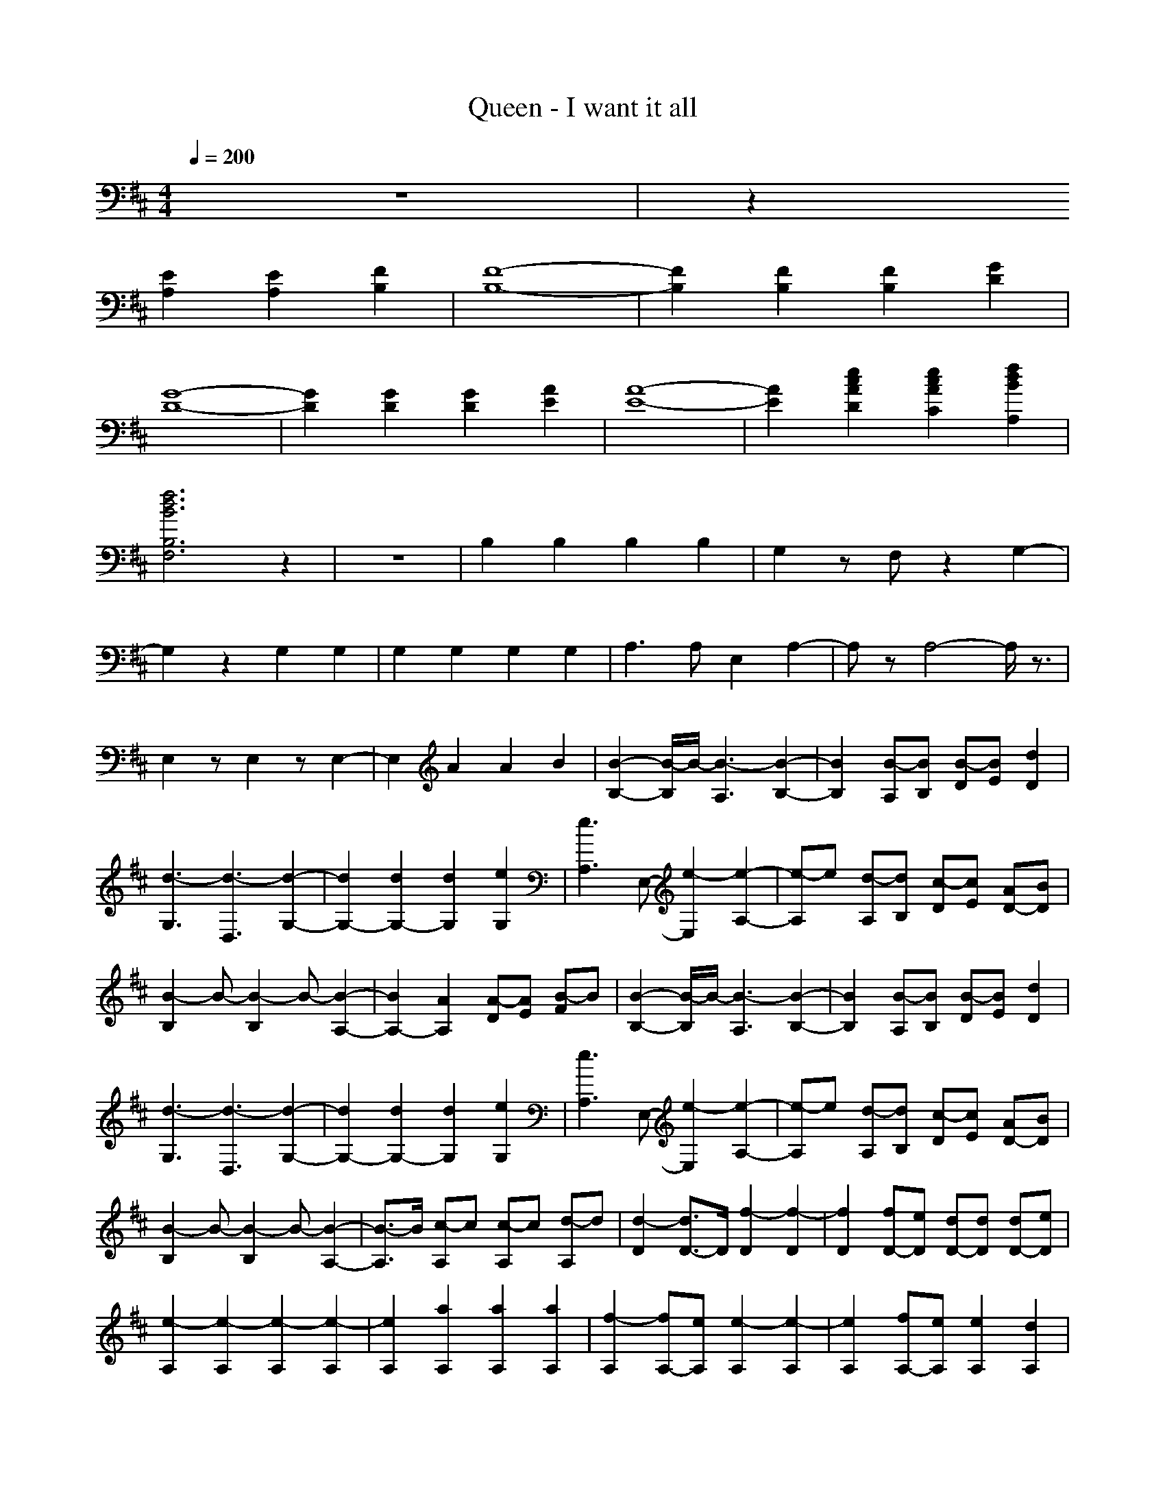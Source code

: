 X: 1
T: Queen - I want it all
N: abceed by Thorsongori
M: 4/4
L: 1/8
Q:1/4=200
K:D
z8|z2
[E2A,2] [E2A,2] [F2B,2]|[F8-B,8-]|[F2B,2] [F2B,2] [F2B,2] [G2D2]|
[G8-D8-]|[G2D2] [G2D2] [G2D2] [A2E2]|[A8-E8-]|[A2E2] [e2c2A2D2] [e2c2A2C2] [f2d2B2A,2]|
[f6d6B6B,6F,6] z2|z8|B,2 B,2 B,2 B,2|G,2 zF, z2 G,2-|
G,2 z2 G,2 G,2|G,2 G,2 G,2 G,2|A,3A, E,2 A,2-|A,z A,4- A,/2z3/2|
E,2 zE,2z E,2-|E,2 A2 A2 B2|[B2-B,2-] [B/2-B,/2]B/2-[B3-A,3] [B2-B,2-]|[B2B,2] [B-A,][BB,] [B-D][BE] [d2D2]|
[d3-G,3][d3-D,3] [d2-G,2-]|[d2G,2-] [d2G,2-] [d2G,2] [e2G,2]|[e3A,3]E,- [e2-E,2] [e2-A,2-]|[e-A,]e [d-A,][dB,] [c-D][cE] [AD-][BD]|
[B2-B,2] B-[B2-B,2]B- [B2-A,2-]|[B2A,2-] [A2A,2] [A-D][AE] [B-F]B|[B2-B,2-] [B/2-B,/2]B/2-[B3-A,3] [B2-B,2-]|[B2B,2] [B-A,][BB,] [B-D][BE] [d2D2]|
[d3-G,3][d3-D,3] [d2-G,2-]|[d2G,2-] [d2G,2-] [d2G,2] [e2G,2]|[e3A,3]E,- [e2-E,2] [e2-A,2-]|[e-A,]e [d-A,][dB,] [c-D][cE] [AD-][BD]|
[B2-B,2] B-[B2-B,2]B- [B2-A,2-]|[B3/2-A,3/2]B/2 [c-A,]c [c-A,]c [d-A,]d|[d2-D2] [d3/2D3/2-]D/2 [f2-D2] [f2-D2]|[f2D2] [fD-][eD] [dD-][dD] [dD-][eD]|
[e2-A,2] [e2-A,2] [e2-A,2] [e2-A,2]|[e2A,2] [a2A,2] [a2A,2] [a2A,2]|[f2-A,2] [fA,-][eA,] [e2-A,2] [e2-A,2]|[e2A,2] [fA,-][eA,] [e2A,2] [d2A,2]|
[d2-G,2] [d2-G,2] [d2-G,2] [d2-G,2]|[d2G,2] [A2G,2] [A2G,2] [B2G,2]|[B2-B,2] [B2-B,2] [B2-B,2] [B2-B,2]|[B2B,2] [B2B,2] [B2B,2] [d2B,2]|
[d2-G,2] [d2-G,2] [d2-G,2] [d2-G,2]|[d2G,2] [d2G,2] [d2G,2] [e2G,2]|[e2-A,2] [e2-A,2] [e2-A,2] [e2-A,2]|[e2A,2] [d2A,2] [c2A,2] [AA,-][B-A,]|
[B2-E,2] [B2-E,2] [B2-E,2] [B2-E,2]|[BE,-]E, [e2A2E,2] [e2A2E,2] [f2B2E,2]|[f2-B2-B,2] [f2-B2-B,2] [f2-B2-B,2] [f2-B2-B,2]|[f2B2B,2] [f2B2B,2] [f2B2B,2] [g2d2B,2]|
[g2-d2-G,2] [g2-d2-G,2] [g2-d2-G,2] [g2-d2-G,2]|[g2d2G,2] [g2d2G,2] [g2d2G,2] [a2e2G,2]|[a2-e2-A,2] [a2-e2-A,2] [a2-e2-A,2] [a2-e2-A,2]|[a2e2A,2] [a2e2d2c2A,2] [a2e2c2A,2] [b2f2d2A2A,2]|
[b2-f2-d2-B2-B,2] [b2-f2-d2-B2-B,2] [b2-f2-d2-B2-B,2] [b3/2f3/2d3/2B3/2B,3/2-]B,/2|B,2- [AB,-][AB,] A3/2z/2 B2|[d2B,2] [B2-B,2-] [B/2-B,/2]B2-B/2z|B,2 BB B2 d2|
[d2-G,2] [d3-G,3]d3|G,2 dd d2 de|[e2-A,2] [eA,-]A,- [a/2-A,/2]a2-a/2z|A,2 fe d2 BA|
[B3/2B,3/2-]B,/2 [B2B,2] dA B2|zA,- [BA,]B [B2A,2-] [d/2-A,/2]d3/2|[b2-B,2] [b3/2B,3/2-]B,/2- [a/2-B,/2]a/2f d2|B,2- [B/2-B,/2]B/2B B2 d2|
[d2-G,2] [d2G,2-] G,z3|G,2- [e/2-G,/2]e/2d ed ed|[e2-A,2] [eA,-]A,- [a/2-A,/2]a3z/2|A,2- [f/2-A,/2]f/2e d2 BA|
[B2B,2] [B2B,2] dA B2-|B-[B/2A,/2-]A,/2- [c-A,]c [c2A,2-] [d-A,]d|[d2-D2] [d3/2D3/2-]D/2 [f2-D2] [f2-D2]|[f2D2] [fD-][eD] [dD-][dD] [dD-][eD]|
[e2-A,2] [e2-A,2] [e2-A,2] [e2-A,2]|[e2A,2] [a2A,2] [a2A,2] [a2A,2]|[f2-A,2] [fA,-][eA,] [e2-A,2] [e2-A,2]|[e2A,2] [fA,-][eA,] [e2A,2] [d2A,2]|
[d2-G,2] [d2-G,2] [d2-G,2] [d2-G,2]|[d2G,2] [A2G,2] [A2G,2] [B2G,2]|[B2-B,2] [B2-B,2] [B2-B,2] [B2-B,2]|[B2B,2] [B2B,2] [B2B,2] [d2B,2]|
[d2-G,2] [d2-G,2] [d2-G,2] [d2-G,2]|[d2G,2] [d2G,2] [d2G,2] [e2G,2]|[e2-A,2] [e2-A,2] [e2-A,2] [e2-A,2]|[e2A,2] [d2A,2] [c2A,2] [AA,-][B-A,]|
[B2-E,2] [B2-E,2] [B2-E,2] [B2-E,2]|[BE,-]E, [e2A2E,2] [e2A2E,2] [f2B2E,2]|[f2-B2-B,2] [f2-B2-B,2] [f2-B2-B,2] [f2-B2-B,2]|[f2B2B,2] [f2B2B,2] [f2B2B,2] [g2d2B,2]|
[g2-d2-G,2] [g2-d2-G,2] [g2-d2-G,2] [g2-d2-G,2]|[g2d2G,2] [g2d2G,2] [g2d2G,2] [a2e2G,2]|[a2-e2-A,2] [a2-e2-A,2] [a2-e2-A,2] [a2-e2-A,2]|[a2e2A,2] [a2e2d2c2A,2] [a2e2c2A,2] [b2f2d2A2A,2]|
[b3-f3-d3-B3-B,3-][b/2-f/2-d/2-B/2B,/2][b/2-f/2-d/2-] [b3-f3-d3-B,3-][b/2-f/2-d/2-B,/2][b/2-f/2-d/2-]|[b2f2d2B,2-] B,3/2z/2 B,3-B,/2z/2|E,3-E,/2z/2 E,3-E,/2z/2|F,3-F,/2z/2 F,3-F,/2z/2|
B,3-B,/2z/2 B,3-B,/2z/2|B,3-B,/2z/2 B,3-B,/2z/2|E,3-E,/2z/2 E,3-E,/2z/2|F,3-F,/2z/2 F,3-F,/2z/2|
B,2- [^dB,-][^d/2-B,/2]^d/2 [^d2B,2-] [cB,-][b/2-B,/2]b/2|[c2B,2-] [^d3/2-B,3/2]^d/2 [cB,-][b2B,2-][^g/2-B,/2]^g/2|[^gE,-][b2E,2-][^g/2-E,/2]^g/2 [b2E,2-] [^gE,-][b/2-E,/2]b/2|[c2F,2-] [c3/2-F,3/2]c/2 [^dF,-][c2-F,2-][c/2-F,/2]c/2|
B,2- [fB,-][f/2-B,/2]f/2 [f2B,2-] [eB,-][^d/2-B,/2]^d/2|[^d2B,2-] [cB,-][b/2-B,/2]b/2 [b2B,2-] [^gB,-]B,/2z/2|[^gE,-][b2E,2-][^g/2-E,/2]^g/2 [b2E,2-] [b3/2-E,3/2]b/2|[c2-F,2-] [c/2F,/2-]F,/2-[c/2F,/2]z/2 [^d2F,2-] [=d/2-d/2d/2d/2d/2F,/2-][d/2F,/2-][d/2-F,/2]d/2|
[cG,-][BG,-] [BG,-][B/2-G,/2]B/2- [B2G,2-] [dG,-][d/2-G,/2]d/2|[cG,-][bG,-] [bG,-][b/2-G,/2]b/2- [b3/2G,3/2-]G,/2- [dG,-][d/2-G,/2]d/2|[cA,-][BA,-] [BA,-][B/2-A,/2]B/2- [B2A,2-] [dA,-][d/2-A,/2]d/2|[cA,-][bA,-] [bA,-][b/2-A,/2]b/2- [b3-A,3-][b/2-A,/2]b/2-|
b8-|b6- b3/2z/2|[F3/2-B,3/2]F/2 z[F3/2-B,3/2]F/2z [F2-B,2-]|[F3/2-B,3/2]F2-F/2- [F3/2-B,3/2]F/2 B,3/2z/2|
[DG,-][C/2-G,/2]C/2 B,[A,G,-] [D/2-G,/2]D/2C B,/2-[B,/2G,/2-][A,G,-]|[DG,-][C/2-G,/2]C/2 [B,G,-][A,/2-G,/2]A,/2 [DG,-][C/2-G,/2]C/2 [B,G,-][A,/2-G,/2]A,/2|[E3/2-A,3/2]E/2 zE/2-[E3/2A,3/2]z E/2-[E3/2-A,3/2-]|[E3/2-A,3/2]E2-E/2- [E3/2-A,3/2]E/2- [E3/2A,3/2]z/2|
[F3/2-E3/2B,3/2-][FB,]z/2[F/2-B,/2-][F3/2-E3/2B,3/2-][F/2B,/2]z/2 [F/2-B,/2-][F3/2-E3/2-B,3/2-]|[F3/2-E3/2B,3/2-][F/2-B,/2-] [F3/2-E3/2B,3/2-][F/2-B,/2-] [F3/2-E3/2B,3/2-][F/2-B,/2-] [FE-B,]E/2z/2|[EB,-][F/2-B,/2]F/2 A[BB,-] [E/2-B,/2]E/2F [AB,-][BB,-]|[EB,-][F/2-B,/2]F/2 z/2A/2-[B/2-A/2]B/2 [EB,-][F/2-B,/2]F/2 [AB,-][B/2-B,/2]B/2|
[c3/2-G,3/2]c3/2-[c3/2-G,3/2]c3/2 B/2-[BG,-]G,/2-|[B3/2-G,3/2]B/2- [B3/2-G,3/2]B/2- [B3/2-G,3/2]B/2- [B3/2G,3/2]z/2|[eA,-][d/2-A,/2]d/2 BA/2-[A/2A,/2-] [eA,]d B/2-[B/2A,/2-][AA,-]|[eA,-][d/2-A,/2]d/2 BA [eA,-][d/2-A,/2]d/2 [BA,-][A/2-A,/2]A/2|
[A3/2-E3/2]A2-[A3/2-E3/2]A3/2-[A3/2-E3/2-]|[A3/2-E3/2]A/2- [A3/2-E3/2]A/2- [A3/2-E3/2]A/2- [A/2E/2-]Ez/2|[f-B,-][f/2-E/2-B,/2][f/2E/2-] [E/2D/2-]D/2B,- [F/2-B,/2]F/2-[FE] [D/2B,/2-]B,3/2-|[^a3/2-B,3/2]^a2-^a/2- [^a3/2-B,3/2]^a/2- [^a3/2B,3/2]z/2|
[F-G,-][F/2E/2-G,/2]E/2- [E/2D/2-]D/2[B,-G,-] [F/2-B,/2G,/2]F/2-[F-E-] [F/2E/2D/2-][D/2G,/2-][B,G,-]|[^g3/2-G,3/2]^g/2- [^g3/2-G,3/2]^g/2- [^g3/2-G,3/2]^g/2- [^g3/2G,3/2]z/2|[F-A,-][F/2-E/2-A,/2][F/2E/2-] [E/2D/2-]D/2B,/2-[B,/2-A,/2-] [F/2-B,/2A,/2-][F/2-A,/2][FE] D/2-[D/2A,/2-][B,A,-]|[e3/2-A,3/2]e2-e/2- [e3/2-A,3/2]e/2- [e3/2A,3/2]z/2|
[F3/2-E3/2]F/2 DB,/2-[E/2-B,/2] [F-E]F/2-[F/2D/2-] D/2-[E/2-D/2][E-B,]|[f3/2-E3/2]f/2- [f3/2-E3/2]f/2- [f3/2-E3/2]f/2- [f3/2-E3/2]f/2-|[f3/2-d3/2-B,3/2][f3/2-d3/2-][f3/2-d3/2-B,3/2][f3/2-d3/2-] [f2-d2-B,2-]|[f3/2-d3/2-B,3/2][f2-d2-][f/2-d/2-] [f3/2-d3/2-B,3/2][f/2-d/2] [f3/2B,3/2]z/2|
[e3/2-G,3/2]e3/2[d3/2-G,3/2]dz/2 B/2-[B3/2-G,3/2-]|[B3/2-G,3/2]B/2 [A3/2-G,3/2]A/2- [A/2=F/2-G,/2-][=F-G,]=F/2- [=F3/2-G,3/2]=F/2|[^F-A,-][A/2-F/2A,/2]A/2 BF/2-[F/2A,/2-] [AA,]B/2z/2 F/2-[F/2-A,/2-][A/2-F/2A,/2-][A/2A,/2-]|[BA,-][F/2-A,/2]F/2- [A/2-F/2]A/2B- [B/2F/2-A,/2-][F/2-A,/2-][A/2-F/2A,/2]A/2 [BA,-]A,/2z/2|
[=g3-G3-][g/2-G/2]g/2 [f3-D3-][f/2-D/2]f/2|[g3-G3-][g/2-G/2]g/2 [f3-D3-][f/2-D/2]f/2|[=a8-A,8-]|[a2-A,2-] [a-f-A,][a-f] [a2e2] d2|
[d2-D2] [d3/2D3/2-]D/2 [f2-D2] [f2-D2]|[f2D2] [fD-][fD] [eD-][dD] [dD-][eD]|[e2-A,2] [e2-A,2] [e2-A,2] [e2-A,2]|[e2A,2] [a2A,2] [a2A,2] [a2A,2]|
[f2-A,2] [fA,-][eA,] [e2-A,2] [e2-A,2]|[e2A,2] [fA,-][eA,] [e2A,2] [d2A,2]|[d2-G,2] [d2-G,2] [d2-G,2] [d2-G,2]|[d2G,2] [A2G,2] [A2G,2] [B2G,2]|
B8-|B2 B2 B2 d2|d8-|d2 d2 d2 e2|
e8-|e2 d2 c2 AB-|B8-|Bz [e2A2] [e2A2] [f2B2]|
[f2-B2-B,2] [f2-B2-B,2] [f2-B2-B,2] [f2-B2-B,2]|[f2B2B,2] [f2B2B,2] [f2B2B,2] [g2d2B,2]|[g2-d2-G,2] [g2-d2-G,2] [g2-d2-G,2] [g2-d2-G,2]|[g2d2G,2] [g2d2G,2] [g2d2G,2] [a2e2G,2]|
[a2-e2-A,2] [a2-e2-A,2] [a2-e2-A,2] [a2-e2-A,2]|[a2e2A,2] [a2e2d2c2A,2] [a2e2c2A,2] [b2f2d2A2A,2]|[b2-f2-d2-B2-B,2] [b2-f2-d2-B2-B,2] [b2-f2-d2-B2-B,2] [b3/2f3/2d3/2B3/2B,3/2-]B,/2|B,2 [AB,-][AB,] [A3/2B,3/2-]B,/2 [B2B,2]|
[B2-B,2] [B2-B,2] [B2-B,2] [B2-B,2]|[B2B,2] [B2B,2] [B2B,2] [d2B,2]|[d2-G,2] [d2-G,2] [d2-G,2] [d2-G,2]|[d2G,2] [d2G,2] [d2G,2] [e2G,2]|
[e2-A,2] [e2-A,2] [e2-A,2] [e2-A,2]|[e2A,2] [d2A,2] [c2A,2] [AA,-][B-A,]|[B2-B,2] [B2-B,2] [B2-B,2] [B2-B,2]|[BB,-]B, [e2A2B,2] [e2A2B,2] [f2B2B,2]|
[f2-B2-B,2] [f2-B2-B,2] [f2-B2-B,2] [f2-B2-B,2]|[f2B2B,2] [f2B2B,2] [f2B2B,2] [g2d2B,2]|[g2-d2-G,2] [g2-d2-G,2] [g2-d2-G,2] [g2-d2-G,2]|[g2d2G,2] [g2d2G,2] [g2d2G,2] [a2e2G,2]|
[a2-e2-A,2] [a2-e2-A,2] [a2-e2-A,2] [a2-e2-A,2]|[a2e2A,2] [a2e2d2c2A,2] [a2e2c2A,2] [b2f2d2A2A,2]|[b3/2-f3/2-d3/2-B3/2-B,3/2][b2-f2-d2-B2-B,2][b2-f2-d2-B2-B,2][b2f2d2B2B,2]B,/2-|B,3/2[AB,-][AB,][A3/2B,3/2-]B,/2[B2B,2]B,/2-|
B,2 z/2A,3B,2-B,/2-|B,3/2A,B,DED2G,/2-|G,2- G,/2D,3G,2-G,/2-|G,4- G,3/2G,2A,/2-|
A,2- A,/2E,3A,2-A,/2-|A,/2z[d-A,][dB,][c-D][cE][AD-][BD][B/2-B,/2-]|[B3/2-B,3/2]B[B2-B,2]B[A2-A,2-][A/2-A,/2-]|[A3-A,3-][A/2A,/2]G2-[G2-G,2-][G/2-G,/2-]|
[G3-G,3-][G/2-G,/2]G4-G/2-|G3/2-[a2G2-][a2G2-][b2G2-]G/2-|G3/2-[a2G2-][a2G2-][b3/2-G3/2]b/2[G/2-G,/2]|[G/2-G,/2][G/2-G,/2][G/2-G,/2][a/2-G/2-G,/2] [a/2-G/2-G,/2][a/2-G/2-G,/2][a/2G/2-G,/2][a/2-G/2-G,/2] [a/2-G/2-G,/2][a/2-G/2-G,/2][a/2G/2-G,/2][b/2-G/2-G,/2] [b/2-G/2-G,/2][b/2-G/2-G,/2][b/2G/2-G,/2G,/2][g/2-G/2-G,/2]|
[g/2-G/2-G,/2][g/2-G/2-G,/2][g/2-G/2-G,/2][g/2-G/2-G,/2] [g/2-G/2-G,/2][g/2-G/2-G,/2][g/2-G/2-G,/2][g/2-G/2-G,/2] [g/2-G/2-G,/2][g/2-G/2-G,/2][g/2-G/2-G,/2][g/2-G/2-G,/2] [g/2-G/2-G,/2][g/2-G/2-G,/2][g/2-G/2-G,/2G,/2][g/2-G/2-G,/2]|[g/2-G/2-G,/2][g/2-G/2-G,/2][g/2-G/2-G,/2][g/2-G/2-G,/2] [g/2-G/2-G,/2][g/2-G/2-G,/2][g/2-G/2-G,/2][g/2-G/2-G,/2] [g/2-G/2-G,/2][g/2-G/2-G,/2][g/2-G/2-G,/2][g/2-G/2-G,/2] [g/2-G/2-G,/2][g/2-G/2-G,/2][g/2-G/2-G,/2G,/2][g/2-G/2-G,/2]|[g/2-G/2-G,/2][g/2-G/2-G,/2][g/2-G/2-G,/2][g/2-G/2-G,/2] [g/2-G/2-G,/2][g/2-G/2-G,/2][g/2-G/2-G,/2][g/2-G/2-G,/2] [g/2-G/2-G,/2][g/2-G/2-G,/2][g/2-G/2-G,/2][g/2-G/2-G,/2] [g/2-G/2-G,/2][g/2-G/2-G,/2][g/2-G/2-G,/2G,/2][g/2-G/2-G,/2]|[g/2-G/2-G,/2][g/2-G/2-G,/2][g/2-G/2-G,/2][g/2-G/2-G,/2] [g/2-G/2-G,/2][g/2-G/2-G,/2][g/2-G/2-G,/2][g/2-G/2-G,/2] [g/2-G/2-G,/2][g/2-G/2-G,/2][g/2-G/2-G,/2][g/2-G/2-G,/2] [g/2-G/2-G,/2][g/2-G/2G,/2][g/2G,/2G,/2]G,/2|
G,/2G,/2G,/2G,/2 G,/2G,/2G,/2G,/2 G,/2G,/2G,/2G,/2 G,/2G,/2[G,/2G,/2]G,/2|G,/2G,/2G,/2G,/2 G,/2G,/2G,/2G,/2 G,/2G,/2G,/2G,/2 G,/2G,/2[G,/2G,/2]G,/2|G,/2G,/2G,/2G,/2 G,/2G,/2G,/2G,/2 G,/2G,/2G,/2G,/2 G,/2G,/2[G,/2G,/2]G,/2|G,/2G,/2G,/2G,/2 G,/2G,/2G,/2G,/2 G,/2G,/2G,/2G,/2 G,/2G,/2[G,/2G,/2]G,/2-|
G,/2G,G,G,G,G,G,G,G,/2-|G,/2G,G,G,G,G,G,[G,/2-G,/2]G,/2 
